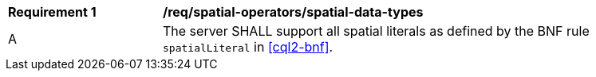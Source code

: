 [[req_spatial-operators_spatial-data-types]]
[width="90%",cols="2,6a"]
|===
^|*Requirement {counter:req-id}* |*/req/spatial-operators/spatial-data-types*
^|A |The server SHALL support all spatial literals as defined by the BNF rule `spatialLiteral` in <<cql2-bnf>>.
|===
